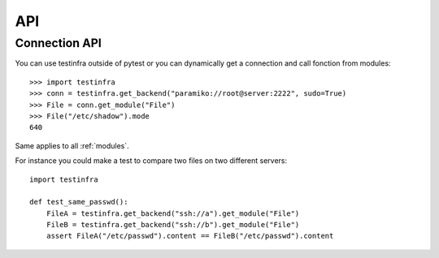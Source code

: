 API
===

.. _connection api:

Connection API
~~~~~~~~~~~~~~

You can use testinfra outside of pytest or you can dynamically get a
connection and call fonction from modules::

    >>> import testinfra
    >>> conn = testinfra.get_backend("paramiko://root@server:2222", sudo=True)
    >>> File = conn.get_module("File")
    >>> File("/etc/shadow").mode
    640

Same applies to all :ref:`modules`.

For instance you could make a test to compare two files on two different servers::

    import testinfra

    def test_same_passwd():
        FileA = testinfra.get_backend("ssh://a").get_module("File")
        FileB = testinfra.get_backend("ssh://b").get_module("File")
        assert FileA("/etc/passwd").content == FileB("/etc/passwd").content
